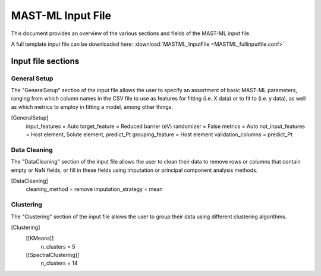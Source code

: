 #####################
MAST-ML Input File
#####################

This document provides an overview of the various sections and fields of the MAST-ML input file.

A full template input file can be downloaded here: :download:`MASTML_InputFile <MASTML_fullinputfile.conf>`

*******************
Input file sections
*******************

=============
General Setup
=============
The "GeneralSetup" section of the input file allows the user to specify an assortment of basic MAST-ML parameters, ranging
from which column names in the CSV file to use as features for fitting (i.e. X data) or to fit to (i.e. y data), as well
as which metrics to employ in fitting a model, among other things.

[GeneralSetup]
    input_features = Auto
    target_feature = Reduced barrier (eV)
    randomizer = False
    metrics = Auto
    not_input_features = Host element, Solute element, predict_Pt
    grouping_feature = Host element
    validation_columns = predict_Pt

=============
Data Cleaning
=============
The "DataCleaning" section of the input file allows the user to clean their data to remove rows or columns that contain
empty or NaN fields, or fill in these fields using imputation or principal component analysis methods.

[DataCleaning]
    cleaning_method = remove
    imputation_strategy = mean

==========
Clustering
==========
The "Clustering" section of the input file allows the user to group their data using different clustering algorithms.

[Clustering]
    [[KMeans]]
        n_clusters = 5
    [[SpectralClustering]]
        n_clusters = 14